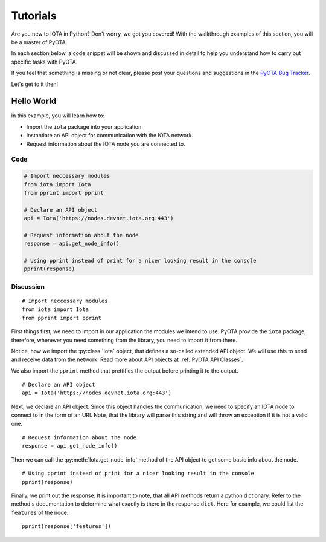 Tutorials
=========
Are you new to IOTA in Python? Don't worry, we got you covered! With the
walkthrough examples of this section, you will be a master of PyOTA.

In each section below, a code snippet will be shown and discussed in detail
to help you understand how to carry out specific tasks with PyOTA.

If you feel that something is missing or not clear, please post your questions
and suggestions in the `PyOTA Bug Tracker`_.

Let's get to it then!

Hello World
-----------
In this example, you will learn how to:

- Import the ``iota`` package into your application.
- Instantiate an API object for communication with the IOTA network.
- Request information about the IOTA node you are connected to.

.. py:currentmodule:: iota

Code
~~~~
.. highlight:: python
   :linenothreshold: 5

.. code-block:: python

    # Import neccessary modules
    from iota import Iota
    from pprint import pprint

    # Declare an API object
    api = Iota('https://nodes.devnet.iota.org:443')

    # Request information about the node
    response = api.get_node_info()

    # Using pprint instead of print for a nicer looking result in the console
    pprint(response)

Discussion
~~~~~~~~~~
::

    # Import neccessary modules
    from iota import Iota
    from pprint import pprint

First things first, we need to import in our application the modules we intend
to use. PyOTA provide the ``iota`` package, therefore, whenever you need
something from the library, you need to import it from there.

Notice, how we import the :py:class:`Iota` object, that defines a
so-called extended API object. We will use this to send and receive data from
the network. Read more about API objects at :ref:`PyOTA API Classes`.

We also import the ``pprint`` method that prettifies the output before printing
it to the output.

::

    # Declare an API object
    api = Iota('https://nodes.devnet.iota.org:443')

Next, we declare an API object. Since this object handles the communication,
we need to specify an IOTA node to connect to in the form of an URI. Note, that
the library will parse this string and will throw an exception if it is not
a valid one.

::

    # Request information about the node
    response = api.get_node_info()

Then we can call the :py:meth:`Iota.get_node_info` method of the API
object to get some basic info about the node.

::

    # Using pprint instead of print for a nicer looking result in the console
    pprint(response)

Finally, we print out the response. It is important to note, that all API
methods return a python dictionary. Refer to the method's documentation to
determine what exactly is there in the response ``dict``. Here for example,
we could list the ``features`` of the node::

    pprint(response['features'])

.. _PyOTA Bug Tracker: https://github.com/iotaledger/iota.py/issues
